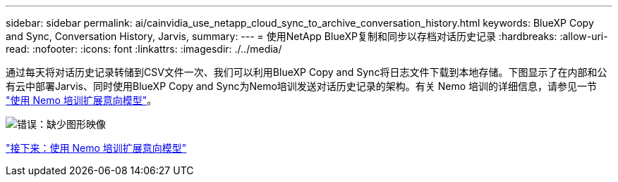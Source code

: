 ---
sidebar: sidebar 
permalink: ai/cainvidia_use_netapp_cloud_sync_to_archive_conversation_history.html 
keywords: BlueXP Copy and Sync, Conversation History, Jarvis, 
summary:  
---
= 使用NetApp BlueXP复制和同步以存档对话历史记录
:hardbreaks:
:allow-uri-read: 
:nofooter: 
:icons: font
:linkattrs: 
:imagesdir: ./../media/


[role="lead"]
通过每天将对话历史记录转储到CSV文件一次、我们可以利用BlueXP Copy and Sync将日志文件下载到本地存储。下图显示了在内部和公有云中部署Jarvis、同时使用BlueXP Copy and Sync为Nemo培训发送对话历史记录的架构。有关 Nemo 培训的详细信息，请参见一节 link:cainvidia_expand_intent_models_using_nemo_training.html["使用 Nemo 培训扩展意向模型"]。

image:cainvidia_image5.png["错误：缺少图形映像"]

link:cainvidia_expand_intent_models_using_nemo_training.html["接下来：使用 Nemo 培训扩展意向模型"]
